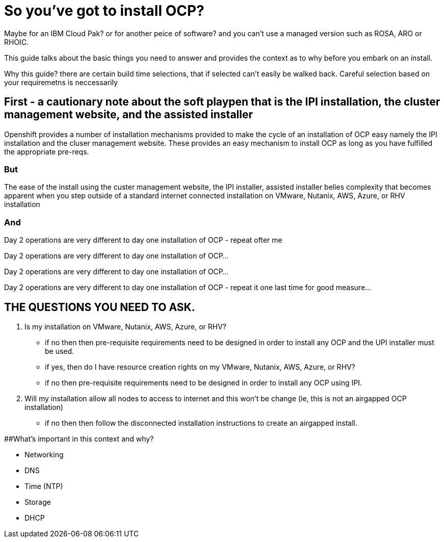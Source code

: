 # So you've got to install OCP?

Maybe for an IBM Cloud Pak? or for another peice of software? 
and you can't use a managed version such as ROSA, ARO or RHOIC.  

This guide talks about the basic things you need to answer and provides the context as to why before you embark on an install.

Why this guide? there are certain build time selections, that if selected can't easily be walked back.  Careful selection based on your requiremetns is neccessarily

## First - a cautionary note about the soft playpen that is the IPI installation, the cluster management website, and the assisted installer

Openshift provides a number of installation mechanisms provided to make the cycle of an installation of OCP easy namely the IPI installation and the cluser management website.  These provides an easy mechanism to install OCP as long as you have fulfilled the appropriate pre-reqs.  

### But

The ease of the install using the custer management website, the IPI installer, assisted installer belies complexity that becomes apparent when you step outside of a standard internet connected installation on VMware, Nutanix, AWS, Azure, or RHV installation

### And

Day 2 operations are very different to day one installation of OCP - repeat ofter me

Day 2 operations are very different to day one installation of OCP... 

Day 2 operations are very different to day one installation of OCP... 

Day 2 operations are very different to day one installation of OCP - repeat it one last time for good measure...

## THE QUESTIONS YOU NEED TO ASK.

1. Is my installation on VMware, Nutanix, AWS, Azure, or RHV?
   - if no then then pre-requisite requirements need to be designed in order to install any OCP and the UPI installer must be used.
   - if yes, then do I have resource creation rights on my VMware, Nutanix, AWS, Azure, or RHV?
   - if no then pre-requisite requirements need to be designed in order to install any OCP using IPI.
2. Will my installation allow all nodes to access to internet and this won't be change (ie, this is not an airgapped OCP installation)
   - if no then then follow the disconnected installation instructions to create an airgapped install.
   
##What's important in this context and why?

- Networking
- DNS
- Time (NTP) 
- Storage
- DHCP
